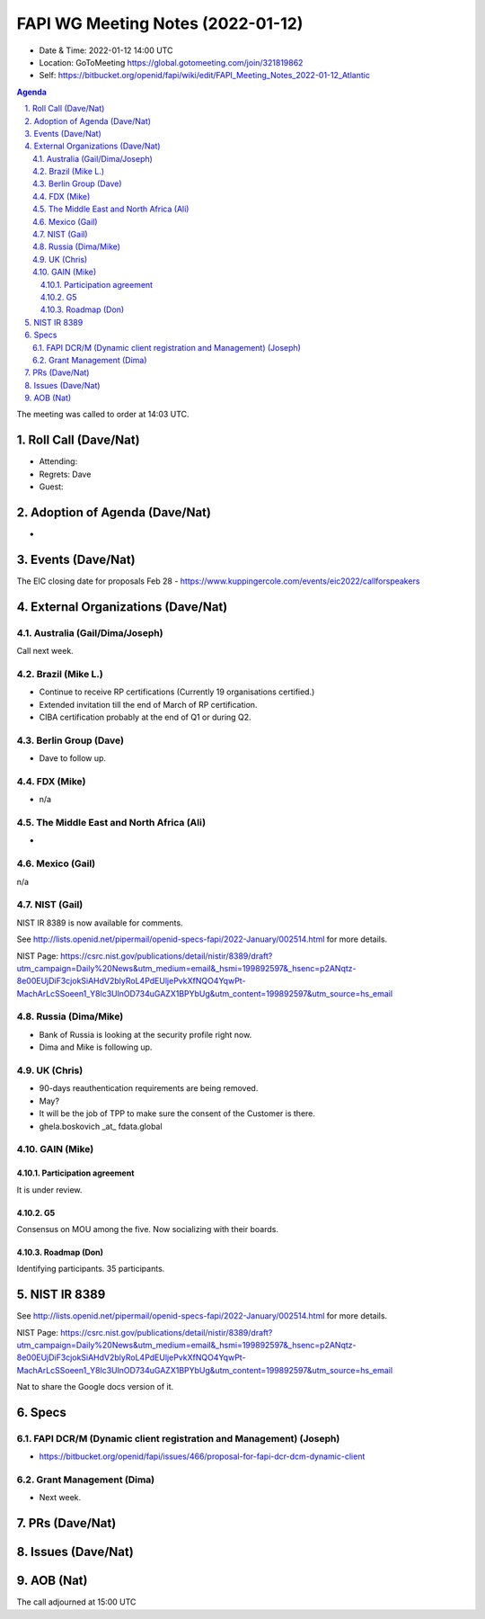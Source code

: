 ============================================
FAPI WG Meeting Notes (2022-01-12) 
============================================
* Date & Time: 2022-01-12 14:00 UTC
* Location: GoToMeeting https://global.gotomeeting.com/join/321819862
* Self: https://bitbucket.org/openid/fapi/wiki/edit/FAPI_Meeting_Notes_2022-01-12_Atlantic
.. sectnum:: 
   :suffix: .

.. contents:: Agenda

The meeting was called to order at 14:03 UTC. 

Roll Call (Dave/Nat)
======================
* Attending: 
* Regrets: Dave
* Guest: 

Adoption of Agenda (Dave/Nat)
================================
* 

Events (Dave/Nat)
======================

The EIC closing date for proposals Feb 28 - https://www.kuppingercole.com/events/eic2022/callforspeakers

External Organizations (Dave/Nat)
===================================
Australia (Gail/Dima/Joseph)
------------------------------------
Call next week. 

Brazil (Mike L.)
---------------------------
* Continue to receive RP certifications (Currently 19 organisations certified.) 
* Extended invitation till the end of March of RP certification. 
* CIBA certification probably at the end of Q1 or during Q2. 

Berlin Group (Dave)
--------------------------------
* Dave to follow up. 

FDX (Mike)
------------------
* n/a 

The Middle East and North Africa (Ali)
---------------------------------------
* 

Mexico (Gail)
------------------
n/a

NIST (Gail)
--------------
NIST IR 8389 is now available for comments. 

See http://lists.openid.net/pipermail/openid-specs-fapi/2022-January/002514.html for more details. 

NIST Page: https://csrc.nist.gov/publications/detail/nistir/8389/draft?utm_campaign=Daily%20News&utm_medium=email&_hsmi=199892597&_hsenc=p2ANqtz-8e00EUjDiF3cjokSiAHdV2blyRoL4PdEUljePvkXfNQO4YqwPt-MachArLcSSoeen1_Y8lc3UlnOD734uGAZX1BPYbUg&utm_content=199892597&utm_source=hs_email

Russia (Dima/Mike)
--------------------
* Bank of Russia is looking at the security profile right now. 
* Dima and Mike is following up. 

UK (Chris)
--------------------
* 90-days reauthentication requirements are being removed. 
* May? 
* It will be the job of TPP to make sure the consent of the Customer is there. 
* ghela.boskovich _at_ fdata.global 

GAIN (Mike)
---------------
Participation agreement
~~~~~~~~~~~~~~~~~~~~~~~
It is under review. 

G5
~~~
Consensus on MOU among the five. 
Now socializing with their boards. 

Roadmap (Don)
~~~~~~~~~~~~~~~~
Identifying participants. 35 participants. 

NIST IR 8389  
===================
See http://lists.openid.net/pipermail/openid-specs-fapi/2022-January/002514.html for more details. 

NIST Page: https://csrc.nist.gov/publications/detail/nistir/8389/draft?utm_campaign=Daily%20News&utm_medium=email&_hsmi=199892597&_hsenc=p2ANqtz-8e00EUjDiF3cjokSiAHdV2blyRoL4PdEUljePvkXfNQO4YqwPt-MachArLcSSoeen1_Y8lc3UlnOD734uGAZX1BPYbUg&utm_content=199892597&utm_source=hs_email

Nat to share the Google docs version of it. 

Specs
================
FAPI DCR/M (Dynamic client registration and Management) (Joseph)
------------------------------------------------------------------------
* https://bitbucket.org/openid/fapi/issues/466/proposal-for-fapi-dcr-dcm-dynamic-client

Grant Management (Dima)
----------------------------------------
* Next week. 

PRs (Dave/Nat)
=================


Issues (Dave/Nat)
=====================

AOB (Nat)
=================




The call adjourned at 15:00 UTC
